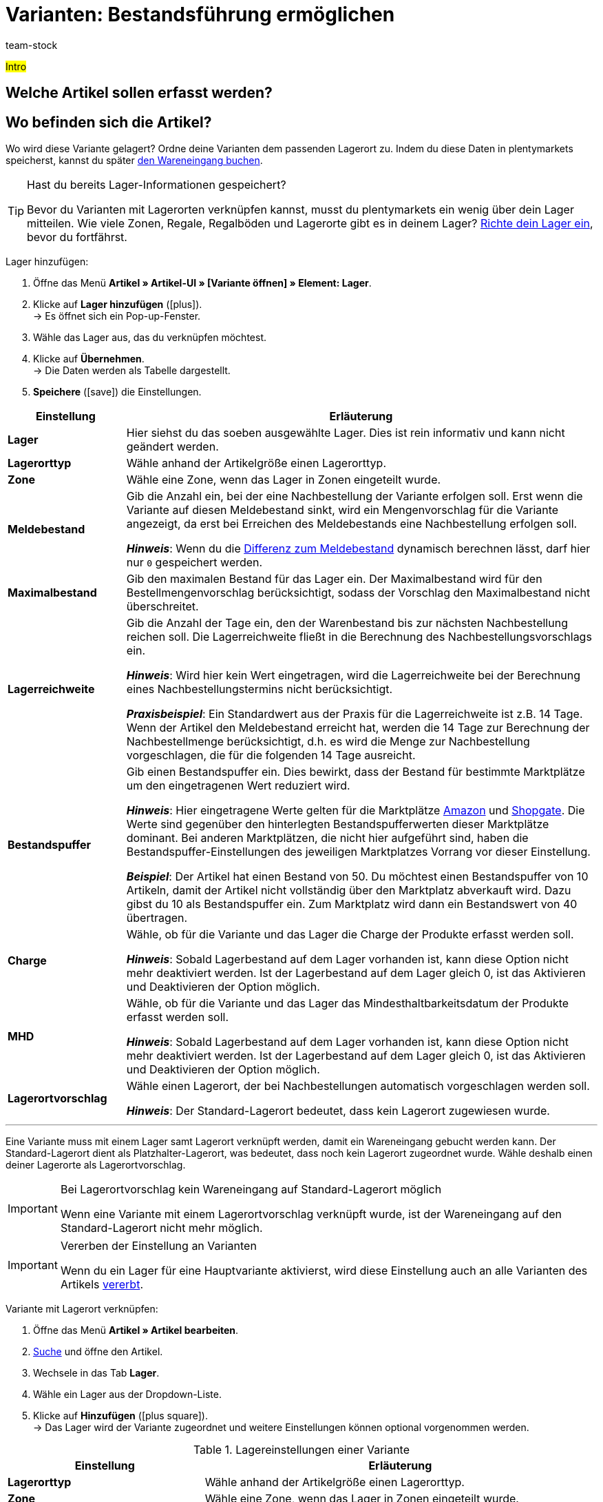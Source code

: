 = Varianten: Bestandsführung ermöglichen
:description: #Text#
:id: 5YBTHK1
:author: team-stock

////
zuletzt bearbeitet 06.05.2022
////

#Intro#

== Welche Artikel sollen erfasst werden?

[#200]
== Wo befinden sich die Artikel?

Wo wird diese Variante gelagert?
Ordne deine Varianten dem passenden Lagerort zu.
Indem du diese Daten in plentymarkets speicherst, kannst du später xref:warenwirtschaft:wareneingaenge-verwalten.adoc#450[den Wareneingang buchen].

[TIP]
.Hast du bereits Lager-Informationen gespeichert?
====
Bevor du Varianten mit Lagerorten verknüpfen kannst, musst du plentymarkets ein wenig über dein Lager mitteilen.
Wie viele Zonen, Regale, Regalböden und Lagerorte gibt es in deinem Lager?
xref:warenwirtschaft:lager-einrichten.adoc#[Richte dein Lager ein], bevor du fortfährst.
====

[.instruction]
Lager hinzufügen:

. Öffne das Menü *Artikel » Artikel-UI » [Variante öffnen] » Element: Lager*.
. Klicke auf *Lager hinzufügen* (icon:plus[role="darkGrey"]). +
→ Es öffnet sich ein Pop-up-Fenster.
. Wähle das Lager aus, das du verknüpfen möchtest.
. Klicke auf *Übernehmen*. +
→ Die Daten werden als Tabelle dargestellt.
. *Speichere* (icon:save[set=plenty, role="darkGrey"]) die Einstellungen.

//zukunft - die beschreibungen in der tabelle verständlicher machen (siehe Schulung mit Oskar) und auch mit den Beschreibungen unter warenwirtschaft:wareneingaenge-verwalten.adoc#200 angleichen - dafür includes verwenden

[cols="1,4a"]
|====
|Einstellung |Erläuterung

| *Lager*
|Hier siehst du das soeben ausgewählte Lager.
Dies ist rein informativ und kann nicht geändert werden.

| *Lagerorttyp*
|Wähle anhand der Artikelgröße einen Lagerorttyp.

//this doesn't make sense - in the ui you can choose 1-20 : it doesn't match the warehouse dimensions saved
| *Zone*
|Wähle eine Zone, wenn das Lager in Zonen eingeteilt wurde.

| *Meldebestand*
|Gib die Anzahl ein, bei der eine Nachbestellung der Variante erfolgen soll.
Erst wenn die Variante auf diesen Meldebestand sinkt, wird ein Mengenvorschlag für die Variante angezeigt, da erst bei Erreichen des Meldebestands eine Nachbestellung erfolgen soll.

*_Hinweis_*: Wenn du die xref:warenwirtschaft:lager-einrichten.adoc#Meldebestand_Variante_Lager[Differenz zum Meldebestand] dynamisch berechnen lässt, darf hier nur `0` gespeichert werden.

| *Maximalbestand*
|Gib den maximalen Bestand für das Lager ein.
Der Maximalbestand wird für den Bestellmengenvorschlag berücksichtigt, sodass der Vorschlag den Maximalbestand nicht überschreitet.

| *Lagerreichweite*
|Gib die Anzahl der Tage ein, den der Warenbestand bis zur nächsten Nachbestellung reichen soll.
Die Lagerreichweite fließt in die Berechnung des Nachbestellungsvorschlags ein.

*_Hinweis_*:
Wird hier kein Wert eingetragen, wird die Lagerreichweite bei der Berechnung eines Nachbestellungstermins nicht berücksichtigt.

*_Praxisbeispiel_*:
Ein Standardwert aus der Praxis für die Lagerreichweite ist z.B. 14 Tage.
Wenn der Artikel den Meldebestand erreicht hat, werden die 14 Tage zur Berechnung der Nachbestellmenge berücksichtigt, d.h. es wird die Menge zur Nachbestellung vorgeschlagen, die für die folgenden 14 Tage ausreicht.

| *Bestandspuffer*
|Gib einen Bestandspuffer ein.
Dies bewirkt, dass der Bestand für bestimmte Marktplätze um den eingetragenen Wert reduziert wird.

*_Hinweis_*:
Hier eingetragene Werte gelten für die Marktplätze xref:maerkte:amazon-einrichten.adoc#[Amazon] und xref:maerkte:shopgate.adoc#[Shopgate].
Die Werte sind gegenüber den hinterlegten Bestandspufferwerten dieser Marktplätze dominant.
Bei anderen Marktplätzen, die nicht hier aufgeführt sind, haben die Bestandspuffer-Einstellungen des jeweiligen Marktplatzes Vorrang vor dieser Einstellung.

*_Beispiel_*: Der Artikel hat einen Bestand von 50.
Du möchtest einen Bestandspuffer von 10 Artikeln, damit der Artikel nicht vollständig über den Marktplatz abverkauft wird.
Dazu gibst du 10 als Bestandspuffer ein.
Zum Marktplatz wird dann ein Bestandswert von 40 übertragen.

| *Charge*
|Wähle, ob für die Variante und das Lager die Charge der Produkte erfasst werden soll.

*_Hinweis_*: Sobald Lagerbestand auf dem Lager vorhanden ist, kann diese Option nicht mehr deaktiviert werden.
Ist der Lagerbestand auf dem Lager gleich 0, ist das Aktivieren und Deaktivieren der Option möglich.

| *MHD*
|Wähle, ob für die Variante und das Lager das Mindesthaltbarkeitsdatum der Produkte erfasst werden soll.

*_Hinweis_*: Sobald Lagerbestand auf dem Lager vorhanden ist, kann diese Option nicht mehr deaktiviert werden.
Ist der Lagerbestand auf dem Lager gleich 0, ist das Aktivieren und Deaktivieren der Option möglich.

| *Lagerortvorschlag*
|Wähle einen Lagerort, der bei Nachbestellungen automatisch vorgeschlagen werden soll.

*_Hinweis_*: Der Standard-Lagerort bedeutet, dass kein Lagerort zugewiesen wurde.

|====

---

Eine Variante muss mit einem Lager samt Lagerort verknüpft werden, damit ein Wareneingang gebucht werden kann. Der Standard-Lagerort dient als Platzhalter-Lagerort, was bedeutet, dass noch kein Lagerort zugeordnet wurde. Wähle deshalb einen deiner Lagerorte als Lagerortvorschlag.

[IMPORTANT]
.Bei Lagerortvorschlag kein Wareneingang auf Standard-Lagerort möglich
====
Wenn eine Variante mit einem Lagerortvorschlag verknüpft wurde, ist der Wareneingang auf den Standard-Lagerort nicht mehr möglich.
====

[IMPORTANT]
.Vererben der Einstellung an Varianten
====
Wenn du ein Lager für eine Hauptvariante aktivierst, wird diese Einstellung auch an alle Varianten des Artikels xref:artikel:vererbung.adoc#[vererbt].
====

[.instruction]
Variante mit Lagerort verknüpfen:

. Öffne das Menü *Artikel » Artikel bearbeiten*.
. xref:artikel:suche.adoc#100[Suche] und öffne den Artikel.
. Wechsele in das Tab *Lager*.
. Wähle ein Lager aus der Dropdown-Liste.
. Klicke auf *Hinzufügen* (icon:plus-square[role="green"]). +
→ Das Lager wird der Variante zugeordnet und weitere Einstellungen können optional vorgenommen werden.

[[tabelle-lagereinstellungen-variante]]
.Lagereinstellungen einer Variante
[cols="1,2"]
|====
|Einstellung |Erläuterung

|[#intable-lagerorttyp]*Lagerorttyp*
|Wähle anhand der Artikelgröße einen Lagerorttyp.

| *Zone*
|Wähle eine Zone, wenn das Lager in Zonen eingeteilt wurde.

| *Meldebestand*
|Gib die Anzahl ein, bei der eine Nachbestellung der Variante erfolgen soll. Erst wenn die Variante auf diesen Meldebestand sinkt, wird ein Mengenvorschlag für die Variante angezeigt, da erst bei Erreichen des Meldebestands eine Nachbestellung erfolgen soll. +
*_Hinweis:_* Wenn du die xref:warenwirtschaft:lager-einrichten.adoc#Meldebestand_Variante_Lager[Differenz zum Meldebestand] dynamisch berechnen lässt, darf hier nur `0` gespeichert werden.

| *Lagerreichweite*
|Gib die Anzahl der Tage ein, den der Warenbestand bis zur nächsten Nachbestellung reichen soll. Die Lagerreichweite fließt in die Berechnung des Nachbestellungsvorschlags ein. Ein Standardwert aus der Praxis für die Lagerreichweite ist z.B. 14 Tage. Wenn der Artikel den Meldebestand erreicht hat, werden die 14 Tage zur Berechnung der Nachbestellmenge berücksichtigt, d.h. es wird die Menge zur Nachbestellung vorgeschlagen, die für die folgenden 14 Tage ausreicht.
Wird hier kein Wert eingetragen, wird die Lagerreichweite bei der Berechnung eines Nachbestellungstermins nicht berücksichtigt.

| *Maximalbestand*
|Gib den maximalen Bestand für das Lager ein. Der Maximalbestand wird für den Bestellmengenvorschlag berücksichtigt, sodass der Vorschlag den Maximalbestand nicht überschreitet.

| *Bestandspuffer*
|Gib einen Bestandspupper ein. Ein Bestandspuffer bewirkt, dass der Bestand für bestimmte Marktplätze um den eingetragenen Wert reduziert wird. +
__Beispiel__: Der Artikel hat einen Bestand von 50. Du möchtest einen Bestandspuffer von 10 Artikeln, damit der Artikel nicht vollständig über den Marktplatz abverkauft wird. Dazu gibst du *10* als Bestandspuffer ein. Zum Marktplatz wird dann ein Bestandswert von *40* übertragen. +
Hier eingetragene Werte gelten für die Marktplätze xref:maerkte:amazon-einrichten.adoc#[Amazon] und xref:maerkte:shopgate.adoc#[Shopgate]. Die Werte sind gegenüber den hinterlegten Bestandspufferwerten dieser Marktplätze dominant. +
Bei anderen Marktplätzen, die nicht hier aufgeführt sind, haben die Bestandspuffer-Einstellungen des jeweiligen Marktplatzes Vorrang vor dieser Einstellung.

| *MHD*
|Wähle, ob für die Variante und das Lager das Mindesthaltbarkeitsdatum der Produkte erfasst werden soll. +
*_Hinweis:_* Sobald Lagerbestand auf dem Lager vorhanden ist, kann die Option *MHD* nicht mehr deaktiviert werden. Ist der Lagerbestand auf dem Lager gleich 0, ist das Aktivieren und Deaktivieren der Option *MHD* möglich.

| *Charge*
|Wähle, ob für die Variante und das Lager die Charge der Produkte erfasst werden soll. +
*_Hinweis:_* Sobald Lagerbestand auf dem Lager vorhanden ist, kann die Option *Charge* nicht mehr deaktiviert werden. Ist der Lagerbestand auf diesem Lager gleich 0, ist das Aktivieren und Deaktivieren der Option *Charge* möglich.

| *Lagerortvorschlag*
|Wähle einen Lagerort, der bei Nachbestellungen automatisch vorgeschlagen werden soll. Die Einstellung *Standard-Lagerort* bedeutet, dass kein Lagerort zugewiesen wurde.
|====
